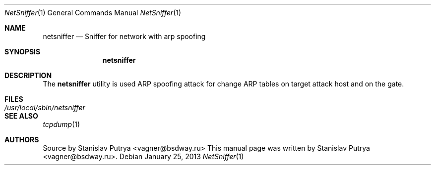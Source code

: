 .Dd January 25, 2013
.Dt NetSniffer 1
.Os
.Sh NAME
.Nm netsniffer
.Nd Sniffer for network with arp spoofing
.Sh SYNOPSIS
.Nm netsniffer
.Sh DESCRIPTION
The
.Nm
utility is used ARP spoofing attack for change ARP tables on target attack host and on the gate.
.Sh FILES
.Bl -tag -width /usr/local/sbin/netsniffer -compact
.It Pa /usr/local/sbin/netsniffer
.El
.Sh SEE ALSO
.Xr tcpdump 1
.Sh AUTHORS
.An -nosplit
Source by
.An Stanislav Putrya Aq vagner@bsdway.ru
This
manual page was written by
.An Stanislav Putrya Aq vagner@bsdway.ru .
